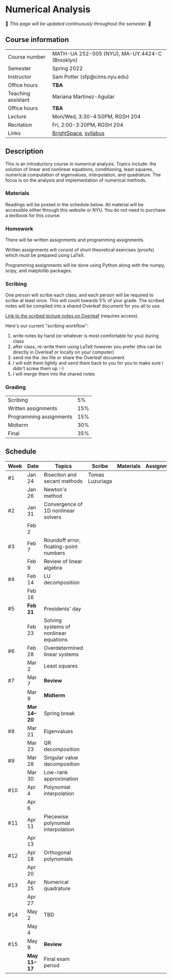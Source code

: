 * Numerical Analysis

🚧 /This page will be updated continuously throughout the semester./ 🚧

** Course information

| Course number      | MATH-UA 252-005 (NYU), MA-UY.4424-C (Brooklyn) |
| Semester           | Spring 2022                                    |
| Instructor         | Sam Potter (sfp@cims.nyu.edu)                  |
| Office hours       | **TBA**                                          |
| Teaching assistant | Mariana Martinez-Aguilar                       |
| Office hours       | **TBA**                                          |
| Lecture            | Mon/Wed, 3:30-4:50PM, RGSH 204                 |
| Recitation         | Fri, 2:00-3:20PM, RGSH 204                     |
| Links              | [[https://brightspace.nyu.edu/d2l/home/168863][BrightSpace]], [[./nyu-spring-2022-math-ua-252.org][syllabus]]                          |

** Description

   This is an introductory course in numerical analysis. Topics
   include: the solution of linear and nonlinear equations,
   conditioning, least squares, numerical computation of eigenvalues,
   interpolation, and quadrature. The focus is on the analysis and
   implementation of numerical methods.

*** Materials

   Readings will be posted in the schedule below. All material will be
   accessible either through this website or NYU. You do not need to
   purchase a textbook for this course.

*** Homework

   There will be written assignments and programming assignments.

   Written assignments will consist of short theoretical exercises
   (proofs) which must be prepared using LaTeX.

   Programming assignments will be done using Python along with the
   numpy, scipy, and matplotlib packages.

*** Scribing

	One person will scribe each class, and each person will be
	required to scribe at least once. This will count towards 5% of
	your grade. The scribed notes will be compiled into a shared
	Overleaf document for you all to use.

	[[https://www.overleaf.com/project/61eb071a35c3d0197d662200][Link to the scribed lecture notes on Overleaf]] (requires access).

	Here's our current "scribing workflow":
	1. write notes by hand (or whatever is most comfortable for you) during class
	2. after class, re-write them using LaTeX however you prefer (this can be directly in Overleaf or locally on your computer)
	3. send me the .tex file or share the Overleaf document
	4. I will edit them lightly and send them back to you for you to make sure I didn't screw them up :-)
    5. I will merge them into the shared notes

*** Grading

   | Scribing                |  5% |
   | Written assignments     | 15% |
   | Programming assignments | 15% |
   | Midterm                 | 30%  |
   | Final                   | 35% |

** Schedule

   | Week | Date       | Topics                                 | Scribe          | Materials | Assignments |
   |------+------------+----------------------------------------+-----------------+-----------+-------------|
   | #1   | Jan 24     | Bisection and secant methods           | Tomas Luzuriaga |           |             |
   |      | Jan 26     | Newton's method                        |                 |           |             |
   |------+------------+----------------------------------------+-----------------+-----------+-------------|
   | #2   | Jan 31     | Convergence of 1D nonlinear solvers    |                 |           |             |
   |      | Feb 2      |                                        |                 |           |             |
   |------+------------+----------------------------------------+-----------------+-----------+-------------|
   | #3   | Feb 7      | Roundoff error, floating-point numbers |                 |           |             |
   |      | Feb 9      | Review of linear algebra               |                 |           |             |
   |------+------------+----------------------------------------+-----------------+-----------+-------------|
   | #4   | Feb 14     | LU decomposition                       |                 |           |             |
   |      | Feb 16     |                                        |                 |           |             |
   |------+------------+----------------------------------------+-----------------+-----------+-------------|
   | #5   | *Feb 21*     | Presidents' day                        |                 |           |             |
   |      | Feb 23     | Solving systems of nonlinear equations |                 |           |             |
   |------+------------+----------------------------------------+-----------------+-----------+-------------|
   | #6   | Feb 28     | Overdetermined linear systems          |                 |           |             |
   |      | Mar 2      | Least squares                          |                 |           |             |
   |------+------------+----------------------------------------+-----------------+-----------+-------------|
   | #7   | Mar 7      | *Review*                                 |                 |           |             |
   |      | Mar 9      | *Midterm*                                |                 |           |             |
   |------+------------+----------------------------------------+-----------------+-----------+-------------|
   |      | *Mar 14--20* | Spring break                           |                 |           |             |
   |------+------------+----------------------------------------+-----------------+-----------+-------------|
   | #8   | Mar 21     | Eigenvalues                            |                 |           |             |
   |      | Mar 23     | QR decomposition                       |                 |           |             |
   |------+------------+----------------------------------------+-----------------+-----------+-------------|
   | #9   | Mar 28     | Singular value decomposition           |                 |           |             |
   |      | Mar 30     | Low-rank approximation                 |                 |           |             |
   |------+------------+----------------------------------------+-----------------+-----------+-------------|
   | #10  | Apr 4      | Polynomial interpolation               |                 |           |             |
   |      | Apr 6      |                                        |                 |           |             |
   |------+------------+----------------------------------------+-----------------+-----------+-------------|
   | #11  | Apr 11     | Piecewise polynomial interpolation     |                 |           |             |
   |      | Apr 13     |                                        |                 |           |             |
   |------+------------+----------------------------------------+-----------------+-----------+-------------|
   | #12  | Apr 18     | Orthogonal polynomials                 |                 |           |             |
   |      | Apr 20     |                                        |                 |           |             |
   |------+------------+----------------------------------------+-----------------+-----------+-------------|
   | #13  | Apr 25     | Numerical quadrature                   |                 |           |             |
   |      | Apr 27     |                                        |                 |           |             |
   |------+------------+----------------------------------------+-----------------+-----------+-------------|
   | #14  | May 2      | TBD                                    |                 |           |             |
   |      | May 4      |                                        |                 |           |             |
   |------+------------+----------------------------------------+-----------------+-----------+-------------|
   | #15  | May 9      | *Review*                                 |                 |           |             |
   |------+------------+----------------------------------------+-----------------+-----------+-------------|
   |      | *May 11--17* | Final exam period                      |                 |           |             |

